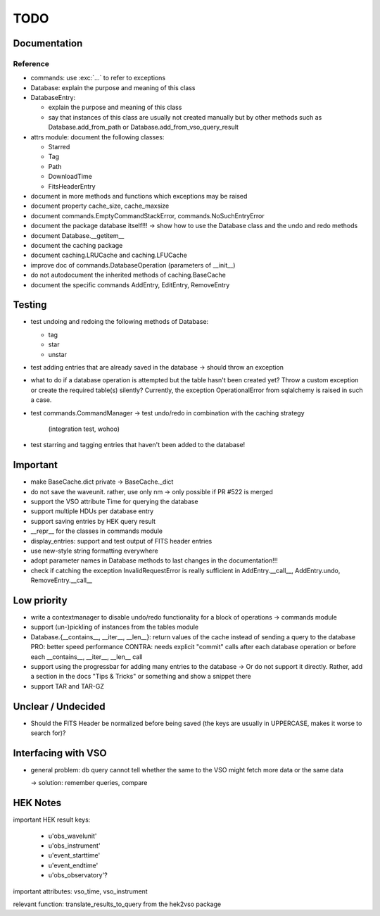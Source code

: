 TODO
====

Documentation
-------------

Reference
~~~~~~~~~
- commands: use :exc:`...` to refer to exceptions

- Database: explain the purpose and meaning of this class

- DatabaseEntry:

  - explain the purpose and meaning of this class

  - say that instances of this class are usually not created manually but
    by other methods such as Database.add_from_path or
    Database.add_from_vso_query_result

- attrs module: document the following classes:
  
  - Starred
    
  - Tag
    
  - Path
    
  - DownloadTime
    
  - FitsHeaderEntry

- document in more methods and functions which exceptions may be raised

- document property cache_size, cache_maxsize

- document commands.EmptyCommandStackError, commands.NoSuchEntryError

- document the package database itself!!! → show how to use the Database
  class and the undo and redo methods

- document Database.__getitem__

- document the caching package

- document caching.LRUCache and caching.LFUCache

- improve doc of commands.DatabaseOperation (parameters of __init__)

- do not autodocument the inherited methods of caching.BaseCache

- document the specific commands AddEntry, EditEntry, RemoveEntry

Testing
-------
- test undoing and redoing the following methods of Database:

  - tag

  - star

  - unstar

- test adding entries that are already saved in the database → should
  throw an exception

- what to do if a database operation is attempted but the table hasn't
  been created yet? Throw a custom exception or create the required
  table(s) silently? Currently, the exception OperationalError from
  sqlalchemy is raised in such a case.

- test commands.CommandManager
  → test undo/redo in combination with the caching strategy
    (integration test, wohoo)

- test starring and tagging entries that haven't been added to the
  database!

Important
---------
- make BaseCache.dict private → BaseCache._dict

- do not save the waveunit. rather, use only nm -> only possible if
  PR #522 is merged

- support the VSO attribute Time for querying the database

- support multiple HDUs per database entry

- support saving entries by HEK query result

- __repr__ for the classes in commands module

- display_entries: support and test output of FITS header entries

- use new-style string formatting everywhere

- adopt parameter names in Database methods to last changes in the
  documentation!!!

- check if catching the exception InvalidRequestError is really sufficient
  in AddEntry.__call__, AddEntry.undo, RemoveEntry.__call__

Low priority
---------
- write a contextmanager to disable undo/redo functionality for a block of
  operations -> commands module

- support (un-)pickling of instances from the tables module

- Database.{__contains__, __iter__, __len__}: return values of the cache
  instead of sending a query to the database
  PRO: better speed performance
  CONTRA: needs explicit "commit" calls after each database operation or
  before each __contains__, __iter__, __len__ call

- support using the progressbar for adding many entries to the database
  → Or do not support it directly. Rather, add a section in the docs "Tips
  & Tricks" or something and show a snippet there

- support TAR and TAR-GZ

Unclear / Undecided
-------------------

- Should the FITS Header be normalized before being saved (the keys are
  usually in UPPERCASE, makes it worse to search for)?

Interfacing with VSO
--------------------
- general problem: db query cannot tell whether the same to the VSO might
  fetch more data or the same data

  → solution: remember queries, compare

HEK Notes
---------
important HEK result keys:

    - u'obs_wavelunit'

    - u'obs_instrument'

    - u'event_starttime'

    - u'event_endtime'

    - u'obs_observatory'?

important attributes: vso_time, vso_instrument

relevant function: translate_results_to_query from the hek2vso package
